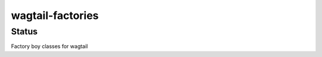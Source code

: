 =================
wagtail-factories
=================

.. start-no-pypi

Status
------

.. image:: https://readthedocs.org/projects/wagtail-factories/badge/?version=latest
    :target: https://readthedocs.org/projects/wagtail-factories/
   
.. image:: https://travis-ci.org/mvantellingen/wagtail-factories.svg?branch=master
    :target: https://travis-ci.org/mvantellingen/wagtail-factories


.. image:: https://img.shields.io/pypi/v/wagtail-factories.svg
    :target: https://pypi.python.org/pypi/wagtail-factories/

.. end-no-pypi


Factory boy classes for wagtail
